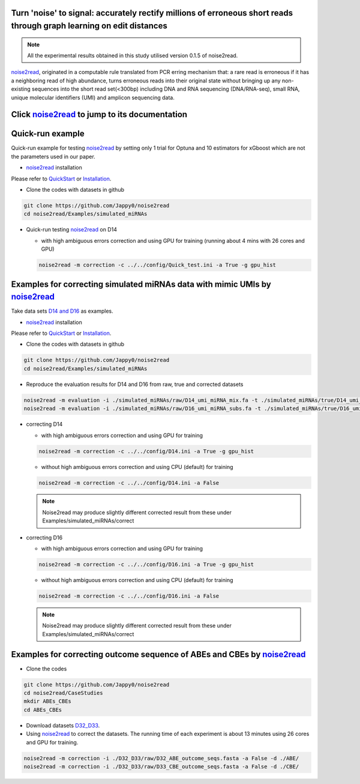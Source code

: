 .. _noise2read-documentation:

.. image:: ./logo/logo.svg
   :align: center
   :target: https://noise2read.readthedocs.io/en/latest/

.. image:: https://readthedocs.org/projects/noise2read/badge/?version=latest
    :target: https://noise2read.readthedocs.io/en/latest/?badge=latest
    :alt: Documentation Status

Turn 'noise' to signal: accurately rectify millions of erroneous short reads through graph learning on edit distances
=====================================================================================================================

.. note:: 

    All the experimental results obtained in this study utilised version 0.1.5 of noise2read.

`noise2read <https://noise2read.readthedocs.io/en/latest/>`_, originated in a computable rule translated from PCR erring mechanism that: a rare read is erroneous if it has a neighboring read of high abundance, turns erroneous reads into their original state without bringing up any non-existing sequences into the short read set(<300bp) including DNA and RNA sequencing (DNA/RNA-seq), small RNA, unique molecular identifiers (UMI) and amplicon sequencing data.

Click `noise2read <https://noise2read.readthedocs.io/en/latest/>`_ to jump to its documentation
===============================================================================================

Quick-run example
=================

Quick-run example for testing `noise2read <https://noise2read.readthedocs.io/en/latest/>`__ by setting only 1 trial for Optuna and 10 estimators for xGboost which are not the parameters used in our paper.

* `noise2read <https://noise2read.readthedocs.io/en/latest/>`_ installation
   
Please refer to `QuickStart <https://noise2read.readthedocs.io/en/latest/QuickStart.html>`_ or `Installation <https://noise2read.readthedocs.io/en/latest/Usage/Installation.html>`_.

* Clone the codes with datasets in github

.. code-block:: console

    git clone https://github.com/Jappy0/noise2read
    cd noise2read/Examples/simulated_miRNAs

* Quick-run testing `noise2read <https://noise2read.readthedocs.io/en/latest/>`_ on D14

  * with high ambiguous errors correction and using GPU for training (running about 4 mins with 26 cores and GPU)

  .. code-block:: console

      noise2read -m correction -c ../../config/Quick_test.ini -a True -g gpu_hist

Examples for correcting simulated miRNAs data with mimic UMIs by `noise2read <https://noise2read.readthedocs.io/en/latest/>`_
=============================================================================================================================

Take data sets `D14 and D16 <https://studentutsedu-my.sharepoint.com/:f:/g/personal/pengyao_ping_student_uts_edu_au/EjBTpjExiShHg0kO72fVpzABn_Krd0K61xdLlK5_03JB5A?e=5GXsg8>`_ as examples.

* `noise2read <https://noise2read.readthedocs.io/en/latest/>`__ installation
   
Please refer to `QuickStart <https://noise2read.readthedocs.io/en/latest/QuickStart.html>`_ or `Installation <https://noise2read.readthedocs.io/en/latest/Usage/Installation.html>`_.

* Clone the codes with datasets in github

.. code-block:: console

    git clone https://github.com/Jappy0/noise2read
    cd noise2read/Examples/simulated_miRNAs

* Reproduce the evaluation results for D14 and D16 from raw, true and corrected datasets

.. code-block:: console

    noise2read -m evaluation -i ./simulated_miRNAs/raw/D14_umi_miRNA_mix.fa -t ./simulated_miRNAs/true/D14_umi_miRNA_mix.fa -r ./simulated_miRNAs/correct/D14_umi_miRNA_mix.fasta -d ./result
    noise2read -m evaluation -i ./simulated_miRNAs/raw/D16_umi_miRNA_subs.fa -t ./simulated_miRNAs/true/D16_umi_miRNA_subs.fa -r ./simulated_miRNAs/correct/D16_umi_miRNA_subs.fasta -d ./result

* correcting D14

  * with high ambiguous errors correction and using GPU for training 

  .. code-block:: console

      noise2read -m correction -c ../../config/D14.ini -a True -g gpu_hist

  * without high ambiguous errors correction and using CPU (default) for training 
  
  .. code-block:: console

      noise2read -m correction -c ../../config/D14.ini -a False

  .. note:: 
      Noise2read may produce slightly different corrected result from these under Examples/simulated_miRNAs/correct

* correcting D16

  * with high ambiguous errors correction and using GPU for training 

  .. code-block:: console

      noise2read -m correction -c ../../config/D16.ini -a True -g gpu_hist

  * without high ambiguous errors correction and using CPU (default) for training 

  .. code-block:: console

      noise2read -m correction -c ../../config/D16.ini -a False

  .. note:: 

      Noise2read may produce slightly different corrected result from these under Examples/simulated_miRNAs/correct

Examples for correcting outcome sequence of ABEs and CBEs by `noise2read <https://noise2read.readthedocs.io/en/latest/>`_
=========================================================================================================================

* Clone the codes

.. code-block:: console

    git clone https://github.com/Jappy0/noise2read
    cd noise2read/CaseStudies
    mkdir ABEs_CBEs
    cd ABEs_CBEs

* Download datasets `D32_D33 <https://studentutsedu-my.sharepoint.com/:f:/g/personal/pengyao_ping_student_uts_edu_au/EmjKFVI9QklJrR8Xe0YJP1kBEq8F_SPeUa-Xwx98JQZRNw>`_.

* Using `noise2read <https://noise2read.readthedocs.io/en/latest/>`_ to correct the datasets. The running time of each experiment is about 13 minutes using 26 cores and GPU for training.

.. code-block:: console

    noise2read -m correction -i ./D32_D33/raw/D32_ABE_outcome_seqs.fasta -a False -d ./ABE/
    noise2read -m correction -i ./D32_D33/raw/D33_CBE_outcome_seqs.fasta -a False -d ./CBE/
